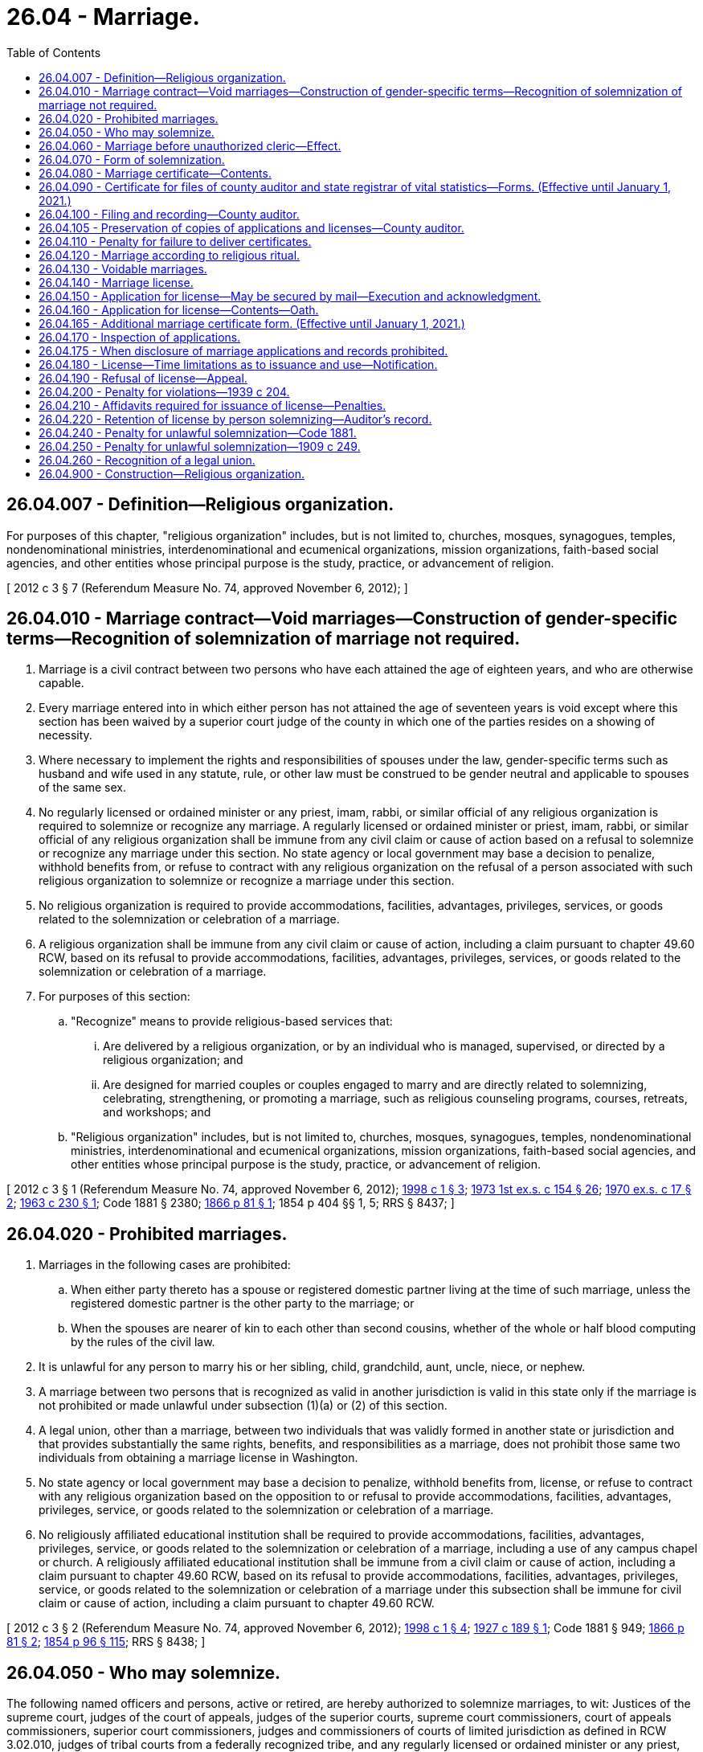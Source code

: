 = 26.04 - Marriage.
:toc:

== 26.04.007 - Definition—Religious organization.
For purposes of this chapter, "religious organization" includes, but is not limited to, churches, mosques, synagogues, temples, nondenominational ministries, interdenominational and ecumenical organizations, mission organizations, faith-based social agencies, and other entities whose principal purpose is the study, practice, or advancement of religion.

[ 2012 c 3 § 7 (Referendum Measure No. 74, approved November 6, 2012); ]

== 26.04.010 - Marriage contract—Void marriages—Construction of gender-specific terms—Recognition of solemnization of marriage not required.
. Marriage is a civil contract between two persons who have each attained the age of eighteen years, and who are otherwise capable.

. Every marriage entered into in which either person has not attained the age of seventeen years is void except where this section has been waived by a superior court judge of the county in which one of the parties resides on a showing of necessity.

. Where necessary to implement the rights and responsibilities of spouses under the law, gender-specific terms such as husband and wife used in any statute, rule, or other law must be construed to be gender neutral and applicable to spouses of the same sex.

. No regularly licensed or ordained minister or any priest, imam, rabbi, or similar official of any religious organization is required to solemnize or recognize any marriage. A regularly licensed or ordained minister or priest, imam, rabbi, or similar official of any religious organization shall be immune from any civil claim or cause of action based on a refusal to solemnize or recognize any marriage under this section. No state agency or local government may base a decision to penalize, withhold benefits from, or refuse to contract with any religious organization on the refusal of a person associated with such religious organization to solemnize or recognize a marriage under this section.

. No religious organization is required to provide accommodations, facilities, advantages, privileges, services, or goods related to the solemnization or celebration of a marriage.

. A religious organization shall be immune from any civil claim or cause of action, including a claim pursuant to chapter 49.60 RCW, based on its refusal to provide accommodations, facilities, advantages, privileges, services, or goods related to the solemnization or celebration of a marriage.

. For purposes of this section:

.. "Recognize" means to provide religious-based services that:

... Are delivered by a religious organization, or by an individual who is managed, supervised, or directed by a religious organization; and

... Are designed for married couples or couples engaged to marry and are directly related to solemnizing, celebrating, strengthening, or promoting a marriage, such as religious counseling programs, courses, retreats, and workshops; and

.. "Religious organization" includes, but is not limited to, churches, mosques, synagogues, temples, nondenominational ministries, interdenominational and ecumenical organizations, mission organizations, faith-based social agencies, and other entities whose principal purpose is the study, practice, or advancement of religion.

[ 2012 c 3 § 1 (Referendum Measure No. 74, approved November 6, 2012); http://lawfilesext.leg.wa.gov/biennium/1997-98/Pdf/Bills/Session%20Laws/House/1130-S.SL.pdf?cite=1998%20c%201%20§%203[1998 c 1 § 3]; http://leg.wa.gov/CodeReviser/documents/sessionlaw/1973ex1c154.pdf?cite=1973%201st%20ex.s.%20c%20154%20§%2026[1973 1st ex.s. c 154 § 26]; http://leg.wa.gov/CodeReviser/documents/sessionlaw/1970ex1c17.pdf?cite=1970%20ex.s.%20c%2017%20§%202[1970 ex.s. c 17 § 2]; http://leg.wa.gov/CodeReviser/documents/sessionlaw/1963c230.pdf?cite=1963%20c%20230%20§%201[1963 c 230 § 1]; Code 1881 § 2380; http://leg.wa.gov/CodeReviser/Pages/session_laws.aspx?cite=1866%20p%2081%20§%201[1866 p 81 § 1]; 1854 p 404 §§ 1, 5; RRS § 8437; ]

== 26.04.020 - Prohibited marriages.
. Marriages in the following cases are prohibited:

.. When either party thereto has a spouse or registered domestic partner living at the time of such marriage, unless the registered domestic partner is the other party to the marriage; or

.. When the spouses are nearer of kin to each other than second cousins, whether of the whole or half blood computing by the rules of the civil law.

. It is unlawful for any person to marry his or her sibling, child, grandchild, aunt, uncle, niece, or nephew.

. A marriage between two persons that is recognized as valid in another jurisdiction is valid in this state only if the marriage is not prohibited or made unlawful under subsection (1)(a) or (2) of this section.

. A legal union, other than a marriage, between two individuals that was validly formed in another state or jurisdiction and that provides substantially the same rights, benefits, and responsibilities as a marriage, does not prohibit those same two individuals from obtaining a marriage license in Washington.

. No state agency or local government may base a decision to penalize, withhold benefits from, license, or refuse to contract with any religious organization based on the opposition to or refusal to provide accommodations, facilities, advantages, privileges, service, or goods related to the solemnization or celebration of a marriage.

. No religiously affiliated educational institution shall be required to provide accommodations, facilities, advantages, privileges, service, or goods related to the solemnization or celebration of a marriage, including a use of any campus chapel or church. A religiously affiliated educational institution shall be immune from a civil claim or cause of action, including a claim pursuant to chapter 49.60 RCW, based on its refusal to provide accommodations, facilities, advantages, privileges, service, or goods related to the solemnization or celebration of a marriage under this subsection shall be immune for civil claim or cause of action, including a claim pursuant to chapter 49.60 RCW.

[ 2012 c 3 § 2 (Referendum Measure No. 74, approved November 6, 2012); http://lawfilesext.leg.wa.gov/biennium/1997-98/Pdf/Bills/Session%20Laws/House/1130-S.SL.pdf?cite=1998%20c%201%20§%204[1998 c 1 § 4]; http://leg.wa.gov/CodeReviser/documents/sessionlaw/1927c189.pdf?cite=1927%20c%20189%20§%201[1927 c 189 § 1]; Code 1881 § 949; http://leg.wa.gov/CodeReviser/Pages/session_laws.aspx?cite=1866%20p%2081%20§%202[1866 p 81 § 2]; http://leg.wa.gov/CodeReviser/Pages/session_laws.aspx?cite=1854%20p%2096%20§%20115[1854 p 96 § 115]; RRS § 8438; ]

== 26.04.050 - Who may solemnize.
The following named officers and persons, active or retired, are hereby authorized to solemnize marriages, to wit: Justices of the supreme court, judges of the court of appeals, judges of the superior courts, supreme court commissioners, court of appeals commissioners, superior court commissioners, judges and commissioners of courts of limited jurisdiction as defined in RCW 3.02.010, judges of tribal courts from a federally recognized tribe, and any regularly licensed or ordained minister or any priest, imam, rabbi, or similar official of any religious organization. The solemnization of a marriage by a tribal court judge pursuant to authority under this section does not create tribal court jurisdiction and does not affect state court authority as otherwise provided by law to enter a judgment for purposes of any dissolution, legal separation, or other proceedings related to the marriage that is binding on the parties and entitled to full faith and credit.

[ http://lawfilesext.leg.wa.gov/biennium/2019-20/Pdf/Bills/Session%20Laws/Senate/5622.SL.pdf?cite=2019%20c%2052%20§%202[2019 c 52 § 2]; http://lawfilesext.leg.wa.gov/biennium/2017-18/Pdf/Bills/Session%20Laws/House/1091.SL.pdf?cite=2017%20c%20130%20§%201[2017 c 130 § 1]; 2012 c 3 § 4 (Referendum Measure No. 74, approved November 6, 2012); http://lawfilesext.leg.wa.gov/biennium/2007-08/Pdf/Bills/Session%20Laws/Senate/5079.SL.pdf?cite=2007%20c%2029%20§%201[2007 c 29 § 1]; http://leg.wa.gov/CodeReviser/documents/sessionlaw/1987c291.pdf?cite=1987%20c%20291%20§%201[1987 c 291 § 1]; http://leg.wa.gov/CodeReviser/documents/sessionlaw/1984c258.pdf?cite=1984%20c%20258%20§%2095[1984 c 258 § 95]; http://leg.wa.gov/CodeReviser/documents/sessionlaw/1983c186.pdf?cite=1983%20c%20186%20§%201[1983 c 186 § 1]; http://leg.wa.gov/CodeReviser/documents/sessionlaw/1971c81.pdf?cite=1971%20c%2081%20§%2069[1971 c 81 § 69]; http://leg.wa.gov/CodeReviser/documents/sessionlaw/1913c35.pdf?cite=1913%20c%2035%20§%201[1913 c 35 § 1]; http://leg.wa.gov/CodeReviser/documents/sessionlaw/1890c98.pdf?cite=1890%20p%2098%20§%201[1890 p 98 § 1]; http://leg.wa.gov/CodeReviser/Pages/session_laws.aspx?cite=1883%20p%2043%20§%201[1883 p 43 § 1]; Code 1881 § 2382; http://leg.wa.gov/CodeReviser/Pages/session_laws.aspx?cite=1866%20p%2082%20§%204[1866 p 82 § 4]; http://leg.wa.gov/CodeReviser/Pages/session_laws.aspx?cite=1854%20p%20404%20§%204[1854 p 404 § 4]; RRS § 8441; ]

== 26.04.060 - Marriage before unauthorized cleric—Effect.
A marriage solemnized before any person professing to be a minister or a priest, imam, rabbi, or similar official of any religious organization in this state or professing to be an authorized officer thereof, is not void, nor shall the validity thereof be in any way affected on account of any want of power or authority in such person, if such marriage be consummated with a belief on the part of the persons so married, or either of them, that they have been lawfully joined in marriage.

[ 2012 c 3 § 5 (Referendum Measure No. 74, approved November 6, 2012); 1975-'76 2nd ex.s. c 42 § 25; Code 1881 § 2388; 1866 p 83 §§ 10 and 11; http://leg.wa.gov/CodeReviser/Pages/session_laws.aspx?cite=1854%20p%20405%20§%206[1854 p 405 § 6]; RRS § 8442; ]

== 26.04.070 - Form of solemnization.
In the solemnization of marriage no particular form is required, except that the parties thereto shall assent or declare in the presence of the minister, priest, imam, rabbi, or similar official of any religious organization, or judicial officer solemnizing the same, and in the presence of at least two attending witnesses, that they take each other to be spouses.

[ 2012 c 3 § 6 (Referendum Measure No. 74, approved November 6, 2012); Code 1881 § 2383; http://leg.wa.gov/CodeReviser/Pages/session_laws.aspx?cite=1866%20p%2082%20§%205[1866 p 82 § 5]; RRS § 8443; ]

== 26.04.080 - Marriage certificate—Contents.
The person solemnizing a marriage shall give to each of the parties thereto, if required, a certificate thereof, specifying therein the names and residence of the parties, and of at least two witnesses present, the time and place of such marriage, and the date of the license thereof, and by whom issued.

[ Code 1881 § 2384; http://leg.wa.gov/CodeReviser/Pages/session_laws.aspx?cite=1866%20p%2082%20§%206[1866 p 82 § 6]; RRS § 8444; ]

== 26.04.090 - Certificate for files of county auditor and state registrar of vital statistics—Forms. (Effective until January 1, 2021.)
A person solemnizing a marriage shall, within thirty days thereafter, make and deliver to the county auditor of the county wherein the license was issued a certificate for the files of the county auditor, and a certificate for the files of the state registrar of vital statistics. The certificate for the files of the county auditor shall be substantially as follows:

STATE OF WASHINGTONCOUNTY OF . . . . This is to certify that the undersigned, a . . . . . ., by authority of a license bearing date the . . . . day of . . . . . . A.D. (year) . . . ., and issued by the County auditor of the county of . . . . . ., did, on the . . . . day of . . . . . . A.D. (year) . . . ., at . . . . . . in thiscounty and state, join in lawful wedlock A.B. of the county of . . . . . ., state of . . . . . . and C.D. of the county of . . . . . ., state of . . . . . ., with their mutual assent, in the presence of F H and E G, witnesses.In Testimony Whereof, witness the signatures of the parties to said ceremony, the witnesses and myself, this . . . . day of . . . . . ., A.D. (year) . . . .

STATE OF WASHINGTON



COUNTY OF . . . .











 

This is to certify that the undersigned, a . . . . . ., by authority of a license bearing date the . . . . day of . . . . . . A.D. (year) . . . ., and issued by the County auditor of the county of . . . . . ., did, on the . . . . day of . . . . . . A.D. (year) . . . ., at . . . . . . in this

county and state, join in lawful wedlock A.B. of the county of . . . . . ., state of . . . . . . and C.D. of the county of . . . . . ., state of . . . . . ., with their mutual assent, in the presence of F H and E G, witnesses.

In Testimony Whereof, witness the signatures of the parties to said ceremony, the witnesses and myself, this . . . . day of . . . . . ., A.D. (year) . . . .

The certificate for the files of the state registrar of vital statistics shall be in accordance with *RCW 70.58.200. The certificate forms for the files of the county auditor and for the files of the state registrar of vital statistics shall be provided by the state registrar of vital statistics.

[ http://lawfilesext.leg.wa.gov/biennium/2015-16/Pdf/Bills/Session%20Laws/House/2359-S.SL.pdf?cite=2016%20c%20202%20§%2023[2016 c 202 § 23]; http://leg.wa.gov/CodeReviser/documents/sessionlaw/1967c26.pdf?cite=1967%20c%2026%20§%204[1967 c 26 § 4]; http://leg.wa.gov/CodeReviser/documents/sessionlaw/1947c59.pdf?cite=1947%20c%2059%20§%201[1947 c 59 § 1]; http://leg.wa.gov/CodeReviser/documents/sessionlaw/1927c172.pdf?cite=1927%20c%20172%20§%201[1927 c 172 § 1]; Code 1881 § 2385; http://leg.wa.gov/CodeReviser/Pages/session_laws.aspx?cite=1866%20p%2082%20§%207[1866 p 82 § 7]; http://leg.wa.gov/CodeReviser/Pages/session_laws.aspx?cite=1854%20p%20405%20§%207[1854 p 405 § 7]; RRS § 8445; ]

== 26.04.100 - Filing and recording—County auditor.
The county auditor shall file said certificates and record them or bind them into numbered volumes, and note on the original index to the license issued the volume and page wherein such certificate is recorded or bound. He or she shall enter the date of filing and his or her name on the certificates for the files of the state registrar of vital statistics, and transmit, by the tenth day of each month, all such certificates filed with him or her during the preceding month.

[ http://lawfilesext.leg.wa.gov/biennium/2011-12/Pdf/Bills/Session%20Laws/Senate/5045.SL.pdf?cite=2011%20c%20336%20§%20684[2011 c 336 § 684]; http://leg.wa.gov/CodeReviser/documents/sessionlaw/1967c26.pdf?cite=1967%20c%2026%20§%205[1967 c 26 § 5]; http://leg.wa.gov/CodeReviser/documents/sessionlaw/1947c59.pdf?cite=1947%20c%2059%20§%202[1947 c 59 § 2]; http://leg.wa.gov/CodeReviser/Pages/session_laws.aspx?cite=1886%20p%2066%20§%201[1886 p 66 § 1]; Code 1881 § 2386; http://leg.wa.gov/CodeReviser/Pages/session_laws.aspx?cite=1867%20p%20105%20§%202[1867 p 105 § 2]; http://leg.wa.gov/CodeReviser/Pages/session_laws.aspx?cite=1866%20p%2082%20§%208[1866 p 82 § 8]; Rem. Supp. 1947 § 8446; ]

== 26.04.105 - Preservation of copies of applications and licenses—County auditor.
The county auditor may preserve copies of marriage license applications submitted and marriage licenses issued under this chapter in the same manner as authorized for the recording of instruments under RCW 65.04.040.

[ http://leg.wa.gov/CodeReviser/documents/sessionlaw/1985c44.pdf?cite=1985%20c%2044%20§%201[1985 c 44 § 1]; ]

== 26.04.110 - Penalty for failure to deliver certificates.
Any person solemnizing a marriage, who shall wilfully refuse or neglect to make and deliver to the county auditor for record, the certificates mentioned in RCW 26.04.090, within the time in such section specified, shall be deemed guilty of a misdemeanor, and upon conviction shall pay for such refusal, or neglect, a fine of not less than twenty-five nor more than three hundred dollars.

[ http://leg.wa.gov/CodeReviser/documents/sessionlaw/1967c26.pdf?cite=1967%20c%2026%20§%206[1967 c 26 § 6]; http://leg.wa.gov/CodeReviser/documents/sessionlaw/1947c59.pdf?cite=1947%20c%2059%20§%203[1947 c 59 § 3]; http://leg.wa.gov/CodeReviser/Pages/session_laws.aspx?cite=1886%20p%2066%20§%202[1886 p 66 § 2]; Code 1881 § 2387; http://leg.wa.gov/CodeReviser/Pages/session_laws.aspx?cite=1866%20p%2083%20§%209[1866 p 83 § 9]; Rem. Supp. 1947 § 8447; ]

== 26.04.120 - Marriage according to religious ritual.
All marriages to which there are no legal impediments, solemnized before or in any religious organization or congregation, according to the established ritual or form commonly practiced therein, are valid, and a certificate containing the particulars specified in RCW 26.04.080 and 26.04.090, shall be made and filed for record by the person or persons presiding or officiating in or recording the proceedings of such religious organization or congregation, in the manner and with like effect as in ordinary cases.

[ Code 1881 § 2389; RRS § 8448; ]

== 26.04.130 - Voidable marriages.
When either party to a marriage shall be incapable of consenting thereto, for want of legal age or a sufficient understanding, or when the consent of either party shall be obtained by force or fraud, such marriage is voidable, but only at the suit of the party laboring under the disability, or upon whom the force or fraud is imposed.

[ Code 1881 § 2381; http://leg.wa.gov/CodeReviser/Pages/session_laws.aspx?cite=1866%20p%2081%20§%203[1866 p 81 § 3]; RRS § 8449; ]

== 26.04.140 - Marriage license.
Before any persons can be joined in marriage, they shall procure a license from a county auditor, as provided in RCW 26.04.150 through 26.04.190.

[ http://leg.wa.gov/CodeReviser/documents/sessionlaw/1985c82.pdf?cite=1985%20c%2082%20§%201[1985 c 82 § 1]; http://leg.wa.gov/CodeReviser/documents/sessionlaw/1939c204.pdf?cite=1939%20c%20204%20§%202[1939 c 204 § 2]; RRS § 8450-1; Code 1881 § 2390; http://leg.wa.gov/CodeReviser/Pages/session_laws.aspx?cite=1866%20p%2083%20§%2012[1866 p 83 § 12]; ]

== 26.04.150 - Application for license—May be secured by mail—Execution and acknowledgment.
Any person may secure by mail from the county auditor of the county in the state of Washington where he or she intends to be married, an application, and execute and acknowledge said application before a notary public.

[ http://lawfilesext.leg.wa.gov/biennium/2011-12/Pdf/Bills/Session%20Laws/Senate/5045.SL.pdf?cite=2011%20c%20336%20§%20685[2011 c 336 § 685]; http://leg.wa.gov/CodeReviser/documents/sessionlaw/1963c230.pdf?cite=1963%20c%20230%20§%202[1963 c 230 § 2]; http://leg.wa.gov/CodeReviser/documents/sessionlaw/1939c204.pdf?cite=1939%20c%20204%20§%203[1939 c 204 § 3]; RRS § 8450-2; ]

== 26.04.160 - Application for license—Contents—Oath.
. Application for a marriage license must be made and filed with the appropriate county auditor upon blanks to be provided by the county auditor for that purpose, which application shall be under the oath of each of the applicants, and each application shall state the name, address at the time of execution of application, age, social security number, birthplace, whether single, widowed or divorced, and whether under control of a guardian, residence during the past six months: PROVIDED, That each county may require such other and further information on said application as it shall deem necessary.

. The county legislative authority may impose an additional fee up to fifteen dollars on a marriage license for the purpose of funding family services such as family support centers.

[ http://lawfilesext.leg.wa.gov/biennium/1997-98/Pdf/Bills/Session%20Laws/House/3901.SL.pdf?cite=1997%20c%2058%20§%20909[1997 c 58 § 909]; http://lawfilesext.leg.wa.gov/biennium/1993-94/Pdf/Bills/Session%20Laws/House/1395.SL.pdf?cite=1993%20c%20451%20§%201[1993 c 451 § 1]; http://leg.wa.gov/CodeReviser/documents/sessionlaw/1985c82.pdf?cite=1985%20c%2082%20§%202[1985 c 82 § 2]; http://leg.wa.gov/CodeReviser/documents/sessionlaw/1967c26.pdf?cite=1967%20c%2026%20§%207[1967 c 26 § 7]; http://leg.wa.gov/CodeReviser/documents/sessionlaw/1939c204.pdf?cite=1939%20c%20204%20§%204[1939 c 204 § 4]; RRS § 8450-3; ]

== 26.04.165 - Additional marriage certificate form. (Effective until January 1, 2021.)
In addition to the application provided for in RCW 26.04.160, the county auditor for the county wherein the license is issued shall submit to each applicant at the time for application for a license the Washington state department of health marriage certificate form prescribed by *RCW 70.58.200 to be completed by the applicants and returned to the county auditor for the files of the state registrar of vital statistics. After the execution of the application for, and the issuance of a license, no county shall require the persons authorized to solemnize marriages to obtain any further information from the persons to be married except the names and county of residence of the persons to be married.

[ http://leg.wa.gov/CodeReviser/documents/sessionlaw/1989ex1c9.pdf?cite=1989%201st%20ex.s.%20c%209%20§%20203[1989 1st ex.s. c 9 § 203]; http://leg.wa.gov/CodeReviser/documents/sessionlaw/1979c141.pdf?cite=1979%20c%20141%20§%2034[1979 c 141 § 34]; http://leg.wa.gov/CodeReviser/documents/sessionlaw/1969ex1c279.pdf?cite=1969%20ex.s.%20c%20279%20§%201[1969 ex.s. c 279 § 1]; ]

== 26.04.170 - Inspection of applications.
Any such application shall be open to public inspection as a part of the records of the office of such county auditor.

[ http://leg.wa.gov/CodeReviser/documents/sessionlaw/1985c82.pdf?cite=1985%20c%2082%20§%203[1985 c 82 § 3]; http://leg.wa.gov/CodeReviser/documents/sessionlaw/1939c204.pdf?cite=1939%20c%20204%20§%205[1939 c 204 § 5]; RRS § 8450-4; ]

== 26.04.175 - When disclosure of marriage applications and records prohibited.
If a program participant under chapter 40.24 RCW notifies the appropriate county auditor as required under rules adopted by the secretary of state, the county auditor shall not make available for inspection or copying the name and address of a program participant contained in marriage applications and records filed under chapter 26.04 RCW, except under the following circumstances:

. If requested by a law enforcement agency, to the law enforcement agency; and

. If directed by a court order, to a person identified in the order.

[ http://lawfilesext.leg.wa.gov/biennium/1991-92/Pdf/Bills/Session%20Laws/Senate/5906.SL.pdf?cite=1991%20c%2023%20§%2012[1991 c 23 § 12]; ]

== 26.04.180 - License—Time limitations as to issuance and use—Notification.
The county auditor may issue the marriage license at the time of application, but shall issue such license no later than the third full day following the date of the application. A marriage license issued pursuant to the provisions of this chapter may not be used until three days after the date of application and shall become void if the marriage is not solemnized within sixty days of the date of the issuance of the license, and the county auditor shall notify the applicant in writing of this requirement at the time of issuance of the license.

[ http://leg.wa.gov/CodeReviser/documents/sessionlaw/1985c82.pdf?cite=1985%20c%2082%20§%204[1985 c 82 § 4]; http://leg.wa.gov/CodeReviser/documents/sessionlaw/1979ex1c128.pdf?cite=1979%20ex.s.%20c%20128%20§%201[1979 ex.s. c 128 § 1]; http://leg.wa.gov/CodeReviser/documents/sessionlaw/1963c230.pdf?cite=1963%20c%20230%20§%203[1963 c 230 § 3]; http://leg.wa.gov/CodeReviser/documents/sessionlaw/1953c107.pdf?cite=1953%20c%20107%20§%201[1953 c 107 § 1]; http://leg.wa.gov/CodeReviser/documents/sessionlaw/1943c250.pdf?cite=1943%20c%20250%20§%201[1943 c 250 § 1]; http://leg.wa.gov/CodeReviser/documents/sessionlaw/1939c204.pdf?cite=1939%20c%20204%20§%206[1939 c 204 § 6]; Rem. Supp. 1943 § 8450-5; ]

== 26.04.190 - Refusal of license—Appeal.
Any county auditor is hereby authorized to refuse to issue a license to marry if, in his or her discretion, the applications executed by the parties or information coming to his or her knowledge as a result of the execution of said applications, justifies said refusal: PROVIDED, HOWEVER, The denied parties may appeal to the superior court of said county for an order to show cause, directed to said county auditor to appear before said court to show why said court should not grant an order to issue a license to said denied parties and, after due hearing, or if the auditor fails to appear, said court may in its discretion, issue an order to said auditor directing him or her to issue said license; any hearings held by a superior court under RCW 26.04.140 through 26.04.200 may, in the discretion of said court, be held in chambers.

[ http://lawfilesext.leg.wa.gov/biennium/2011-12/Pdf/Bills/Session%20Laws/Senate/5045.SL.pdf?cite=2011%20c%20336%20§%20686[2011 c 336 § 686]; http://leg.wa.gov/CodeReviser/documents/sessionlaw/1939c204.pdf?cite=1939%20c%20204%20§%207[1939 c 204 § 7]; RRS § 8450-6; ]

== 26.04.200 - Penalty for violations—1939 c 204.
Any person intentionally violating any provision of RCW 26.04.140 through 26.04.190 shall be guilty of a misdemeanor.

[ http://leg.wa.gov/CodeReviser/documents/sessionlaw/1939c204.pdf?cite=1939%20c%20204%20§%208[1939 c 204 § 8]; RRS § 8450-7; ]

== 26.04.210 - Affidavits required for issuance of license—Penalties.
. The county auditor, before a marriage license is issued, upon the payment of a license fee as fixed in RCW 36.18.010 shall require each applicant therefor to make and file in the auditor's office upon blanks to be provided by the county for that purpose, an affidavit showing that if an applicant is afflicted with any contagious sexually transmitted disease, the condition is known to both applicants, and that the applicants are the age of eighteen years or over. If the consent in writing is obtained of the father, mother, or legal guardian of the person for whom the license is required, the license may be granted in cases where the female has attained the age of seventeen years or the male has attained the age of seventeen years. Such affidavit may be subscribed and sworn to before any person authorized to administer oaths.

. Anyone knowingly swearing falsely to any of the statements contained in the affidavits mentioned in this section is guilty of perjury under chapter 9A.72 RCW.

. The affidavit form shall be designed to require a statement that no contagious sexually transmitted disease is present or that the condition is known to both applicants, without requiring the applicants to state whether or not either or both of them are afflicted by such disease.

. Any person knowingly violating this section is guilty of a class C felony and shall be punished by a fine of not more than one thousand dollars, or by imprisonment in a state correctional facility for a period of not more than three years, or by both such fine and imprisonment.

[ http://lawfilesext.leg.wa.gov/biennium/2003-04/Pdf/Bills/Session%20Laws/Senate/5758.SL.pdf?cite=2003%20c%2053%20§%20166[2003 c 53 § 166]; http://lawfilesext.leg.wa.gov/biennium/1995-96/Pdf/Bills/Session%20Laws/House/1889.SL.pdf?cite=1995%20c%20301%20§%2078[1995 c 301 § 78]; http://leg.wa.gov/CodeReviser/documents/sessionlaw/1985c82.pdf?cite=1985%20c%2082%20§%205[1985 c 82 § 5]; http://leg.wa.gov/CodeReviser/documents/sessionlaw/1979ex1c128.pdf?cite=1979%20ex.s.%20c%20128%20§%202[1979 ex.s. c 128 § 2]; http://leg.wa.gov/CodeReviser/documents/sessionlaw/1973ex1c154.pdf?cite=1973%201st%20ex.s.%20c%20154%20§%2029[1973 1st ex.s. c 154 § 29]; http://leg.wa.gov/CodeReviser/documents/sessionlaw/1970ex1c17.pdf?cite=1970%20ex.s.%20c%2017%20§%205[1970 ex.s. c 17 § 5]; http://leg.wa.gov/CodeReviser/documents/sessionlaw/1963c230.pdf?cite=1963%20c%20230%20§%204[1963 c 230 § 4]; http://leg.wa.gov/CodeReviser/documents/sessionlaw/1959c149.pdf?cite=1959%20c%20149%20§%203[1959 c 149 § 3]; http://leg.wa.gov/CodeReviser/documents/sessionlaw/1909ex1c16.pdf?cite=1909%20ex.s.%20c%2016%20§%203[1909 ex.s. c 16 § 3]; http://leg.wa.gov/CodeReviser/documents/sessionlaw/1909c174.pdf?cite=1909%20c%20174%20§%203[1909 c 174 § 3]; Code 1881 §§ 2391, 2392; http://leg.wa.gov/CodeReviser/Pages/session_laws.aspx?cite=1867%20p%20104%20§%201[1867 p 104 § 1]; 1866 p 83 §§ 13, 14; RRS § 8451; ]

== 26.04.220 - Retention of license by person solemnizing—Auditor's record.
The person solemnizing the marriage is authorized to retain in his or her possession the license, but the county auditor who issues the same, before delivering it, shall enter in his or her marriage record a memorandum of the names of the parties, the consent of the parents or guardian, if any, and the name of the affiant and the substance of the affidavit upon which said license issued, and the date of such license.

[ http://lawfilesext.leg.wa.gov/biennium/2011-12/Pdf/Bills/Session%20Laws/Senate/5045.SL.pdf?cite=2011%20c%20336%20§%20687[2011 c 336 § 687]; Code 1881 § 2393; http://leg.wa.gov/CodeReviser/Pages/session_laws.aspx?cite=1866%20p%2084%20§%2015[1866 p 84 § 15]; RRS § 8453; ]

== 26.04.240 - Penalty for unlawful solemnization—Code 1881.
Any person who shall undertake to join others in marriage knowing that he or she is not lawfully authorized so to do, or any person authorized to solemnize marriage, who shall join persons in marriage contrary to the provisions of *this chapter, shall, upon conviction thereof, be punished by a fine of not more than five hundred, nor less than one hundred dollars.

[ http://lawfilesext.leg.wa.gov/biennium/2011-12/Pdf/Bills/Session%20Laws/Senate/5045.SL.pdf?cite=2011%20c%20336%20§%20688[2011 c 336 § 688]; Code 1881 § 2395; http://leg.wa.gov/CodeReviser/Pages/session_laws.aspx?cite=1866%20p%2084%20§%2017[1866 p 84 § 17]; RRS § 8454. FORMER PART OF SECTION:  1909 c 249 § 419; RRS § 2671 now codified as RCW  26.04.250; ]

== 26.04.250 - Penalty for unlawful solemnization—1909 c 249.
Every person who shall solemnize a marriage when either party thereto is known to him or her to be under the age of legal consent or a marriage to which, within his or her knowledge, any legal impediment exists, shall be guilty of a gross misdemeanor.

[ http://lawfilesext.leg.wa.gov/biennium/2011-12/Pdf/Bills/Session%20Laws/Senate/5045.SL.pdf?cite=2011%20c%20336%20§%20689[2011 c 336 § 689]; http://leg.wa.gov/CodeReviser/documents/sessionlaw/1979ex1c128.pdf?cite=1979%20ex.s.%20c%20128%20§%203[1979 ex.s. c 128 § 3]; http://leg.wa.gov/CodeReviser/documents/sessionlaw/1909c249.pdf?cite=1909%20c%20249%20§%20419[1909 c 249 § 419]; RRS § 2671; ]

== 26.04.260 - Recognition of a legal union.
If two persons in Washington have a legal union, other than a marriage, that:

. Was validly formed in another state or jurisdiction;

. Provides substantially the same rights, benefits, and responsibilities as a marriage; and

. Does not meet the definition of domestic partnership in RCW 26.60.030,

then they shall be treated as having the same rights and responsibilities as married spouses in this state, unless:

.. Such relationship is prohibited by RCW 26.04.020 (1)(a) or (2); or

.. They become permanent residents of Washington state and do not enter into a marriage within one year after becoming permanent residents.

[ 2012 c 3 § 11 (Referendum Measure No. 74, approved November 6, 2012); ]

== 26.04.900 - Construction—Religious organization.
"Religious organization" as defined in this chapter must be interpreted liberally to include faith-based social service organizations involved in social services directed at the larger community.

[ 2012 c 3 § 3 (Referendum Measure No. 74, approved November 6, 2012); ]

